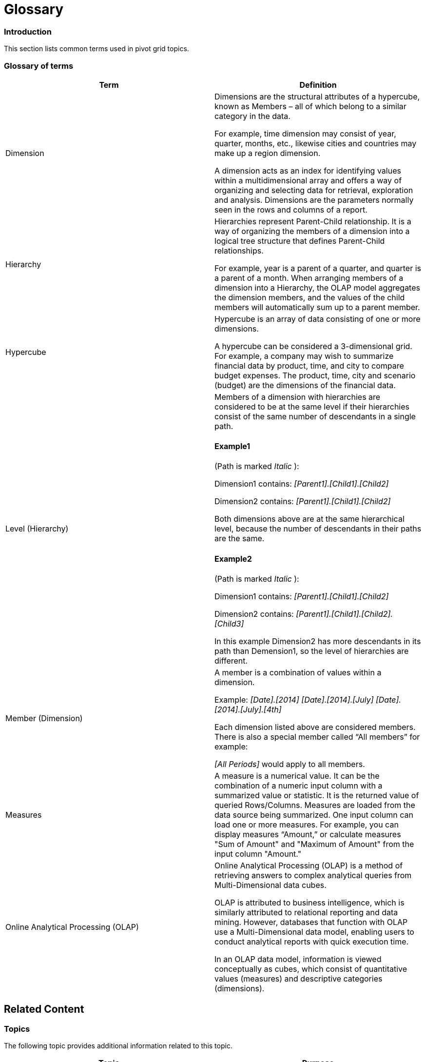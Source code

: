 ﻿////

|metadata|
{
    "name": "winpivotgrid-glossary",
    "controlName": [],
    "tags": [],
    "guid": "45fe090b-6a63-44c6-9adb-bef02341f0da",  
    "buildFlags": [],
    "createdOn": "2014-03-13T21:33:49.6257528Z"
}
|metadata|
////

= Glossary

=== Introduction

This section lists common terms used in pivot grid topics.

=== Glossary of terms

[options="header", cols="a,a"]
|====
|Term|Definition

|Dimension
|Dimensions are the structural attributes of a hypercube, known as Members – all of which belong to a similar category in the data. 

For example, time dimension may consist of year, quarter, months, etc., likewise cities and countries may make up a region dimension. 

A dimension acts as an index for identifying values within a multidimensional array and offers a way of organizing and selecting data for retrieval, exploration and analysis. Dimensions are the parameters normally seen in the rows and columns of a report.

|Hierarchy
|Hierarchies represent Parent-Child relationship. It is a way of organizing the members of a dimension into a logical tree structure that defines Parent-Child relationships. 

For example, year is a parent of a quarter, and quarter is a parent of a month. When arranging members of a dimension into a Hierarchy, the OLAP model aggregates the dimension members, and the values of the child members will automatically sum up to a parent member.

|Hypercube
|Hypercube is an array of data consisting of one or more dimensions. 

A hypercube can be considered a 3-dimensional grid. For example, a company may wish to summarize financial data by product, time, and city to compare budget expenses. The product, time, city and scenario (budget) are the dimensions of the financial data.

|Level (Hierarchy)
|Members of a dimension with hierarchies are considered to be at the same level if their hierarchies consist of the same number of descendants in a single path. 

==== Example1 

(Path is marked _Italic_ ): 

Dimension1 contains: _[Parent1].[Child1].[Child2]_ 

Dimension2 contains: _[Parent1].[Child1].[Child2]_ 

Both dimensions above are at the same hierarchical level, because the number of descendants in their paths are the same. 

==== Example2 

(Path is marked _Italic_ ): 

Dimension1 contains: _[Parent1].[Child1].[Child2]_ 

Dimension2 contains: _[Parent1].[Child1].[Child2].[Child3]_ 

In this example Dimension2 has more descendants in its path than Demension1, so the level of hierarchies are different.

|Member (Dimension)
|A member is a combination of values within a dimension. 

Example: _[Date].[2014]_ _[Date].[2014].[July]_ _[Date].[2014].[July].[4th]_ 

Each dimension listed above are considered members. There is also a special member called “All members” for example: 

_[All Periods]_ would apply to all members.

|Measures
|A measure is a numerical value. It can be the combination of a numeric input column with a summarized value or statistic. It is the returned value of queried Rows/Columns. Measures are loaded from the data source being summarized. One input column can load one or more measures. For example, you can display measures “Amount,” or calculate measures "Sum of Amount" and "Maximum of Amount" from the input column "Amount."

|Online Analytical Processing (OLAP)
|Online Analytical Processing (OLAP) is a method of retrieving answers to complex analytical queries from Multi-Dimensional data cubes. 

OLAP is attributed to business intelligence, which is similarly attributed to relational reporting and data mining. However, databases that function with OLAP use a Multi-Dimensional data model, enabling users to conduct analytical reports with quick execution time. 

In an OLAP data model, information is viewed conceptually as cubes, which consist of quantitative values (measures) and descriptive categories (dimensions).

|====

== Related Content

=== Topics

The following topic provides additional information related to this topic.

[options="header", cols="a,a"]
|====
|Topic|Purpose

| link:winpivotgrid.html[WinPivotGrid]
|This section contains topics covering the WinPivotGrid™ control for Infragistics® Windows Forms®.

|====

=== Resources

The following material (available outside the Infragistics family of content) provides additional information related to this topic.

[options="header", cols="a,a"]
|====
|Title|Purpose

| link:http://en.wikipedia.org/wiki/OLAP_cube[OLAP]
|Provides terminology for understanding OLAP cubes.

|====